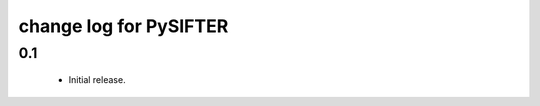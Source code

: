 ==========================
 change log for PySIFTER
==========================

0.1
=====

 * Initial release.

